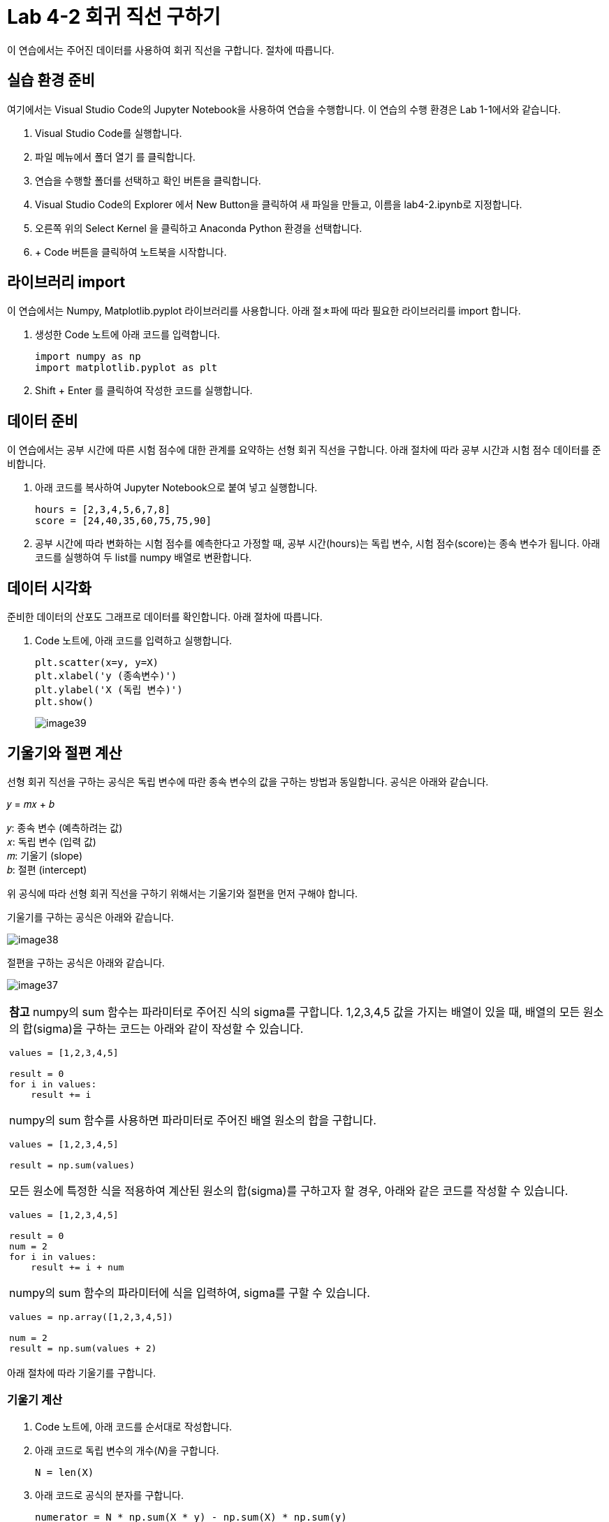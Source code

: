 = Lab 4-2 회귀 직선 구하기

이 연습에서는 주어진 데이터를 사용하여 회귀 직선을 구합니다. 절차에 따릅니다.

== 실습 환경 준비

여기에서는 Visual Studio Code의 Jupyter Notebook을 사용하여 연습을 수행합니다. 이 연습의 수행 환경은 Lab 1-1에서와 같습니다.

1. Visual Studio Code를 실행합니다.
2. 파일 메뉴에서 폴더 열기 를 클릭합니다.
3. 연습을 수행할 폴더를 선택하고 확인 버튼을 클릭합니다.
4. Visual Studio Code의 Explorer 에서 New Button을 클릭하여 새 파일을 만들고, 이름을 lab4-2.ipynb로 지정합니다.
5. 오른쪽 위의 Select Kernel 을 클릭하고 Anaconda Python 환경을 선택합니다.
6. + Code 버튼을 클릭하여 노트북을 시작합니다.

== 라이브러리 import

이 연습에서는 Numpy, Matplotlib.pyplot 라이브러리를 사용합니다. 아래 절ㅊ파에 따라 필요한 라이브러리를 import 합니다.

1. 생성한 Code 노트에 아래 코드를 입력합니다.
+
[source, python]
----
import numpy as np
import matplotlib.pyplot as plt
----
+
2. Shift + Enter 를 클릭하여 작성한 코드를 실행합니다.

== 데이터 준비

이 연습에서는 공부 시간에 따른 시험 점수에 대한 관계를 요약하는 선형 회귀 직선을 구합니다. 아래 절차에 따라 공부 시간과 시험 점수 데이터를 준비합니다.

1. 아래 코드를 복사하여 Jupyter Notebook으로 붙여 넣고 실행합니다.
+
[source, python]
----
hours = [2,3,4,5,6,7,8]
score = [24,40,35,60,75,75,90]
----
+
2. 공부 시간에 따라 변화하는 시험 점수를 예측한다고 가정할 때, 공부 시간(hours)는 독립 변수, 시험 점수(score)는 종속 변수가 됩니다. 아래 코드를 실행하여 두 list를 numpy 배열로 변환합니다.

== 데이터 시각화

준비한 데이터의 산포도 그래프로 데이터를 확인합니다. 아래 절차에 따릅니다.

1. Code 노트에, 아래 코드를 입력하고 실행합니다.
+
[source, python]
----
plt.scatter(x=y, y=X)
plt.xlabel('y (종속변수)')
plt.ylabel('X (독립 변수)')
plt.show()
----
+
image:../images/image39.png[]

== 기울기와 절편 계산

선형 회귀 직선을 구하는 공식은 독립 변수에 따란 종속 변수의 값을 구하는 방법과 동일합니다. 공식은 아래와 같습니다.

𝑦 = 𝑚𝑥 + 𝑏

𝑦: 종속 변수 (예측하려는 값) +
𝑥: 독립 변수 (입력 값) +
𝑚: 기울기 (slope) +
𝑏: 절편 (intercept)

위 공식에 따라 선형 회귀 직선을 구하기 위해서는 기울기와 절편을 먼저 구해야 합니다. 

기울기를 구하는 공식은 아래와 같습니다.

image:../images/image38.png[]

절편을 구하는 공식은 아래와 같습니다.

image:../images/image37.png[]

[cols="1a"]
|===
|**참고** numpy의 sum 함수는 파라미터로 주어진 식의 sigma를 구합니다. 1,2,3,4,5 값을 가지는 배열이 있을 때, 배열의 모든 원소의 합(sigma)을 구하는 코드는 아래와 같이 작성할 수 있습니다.
[source, python]
----
values = [1,2,3,4,5]

result = 0
for i in values:
    result += i
----

numpy의 sum 함수를 사용하면 파라미터로 주어진 배열 원소의 합을 구합니다.

[source, python]
----
values = [1,2,3,4,5]

result = np.sum(values)
----

모든 원소에 특정한 식을 적용하여 계산된 원소의 합(sigma)를 구하고자 할 경우, 아래와 같은 코드를 작성할 수 있습니다.

[source, python]
----
values = [1,2,3,4,5]

result = 0
num = 2
for i in values:
    result += i + num
----

numpy의 sum 함수의 파라미터에 식을 입력하여, sigma를 구할 수 있습니다.

[source, python]
----
values = np.array([1,2,3,4,5])

num = 2
result = np.sum(values + 2)
----
|===

아래 절차에 따라 기울기를 구합니다.

=== 기울기 계산

1. Code 노트에, 아래 코드를 순서대로 작성합니다.
2. 아래 코드로 독립 변수의 개수(_N_)을 구합니다.
+
[source, python]
----
N = len(X)
----
+
3. 아래 코드로 공식의 분자를 구합니다.
+
[source, python]
----
numerator = N * np.sum(X * y) - np.sum(X) * np.sum(y)
----
+
4. 아래 코드로 분모의 값을 구합니다.
+
[source, python]
----
denominator = N * np.sum(X**2) - (np.sum(X))**2
----
+
5. 분자(nominator)를 분모(denominator)로 나누어 기울기를 구합니다.
+
[source, python]
----
m = numerator / denominator
----
+
6. 완성된 코드는 아래와 같을 것입니다.
+
[source, python]
----
N = len(X)
    
numerator = N * np.sum(X * y) - np.sum(X) * np.sum(y)
denominator = N * np.sum(X**2) - (np.sum(X))**2
    
m = numerator / denominator
----
+
7. Shift + Enter 키를 눌러 코드를 실행합니다.

=== 절편 계산

1. Code 노트에 아래 코드를 순서대로 작성합니다.
2. 아래 코드로 독립 변수의 개수(_N_)을 구합니다.
+
[source, python]
----
N = len(X)
----
+
3. 아래 코드로 절편을 구합니다.
+
[source, python]
----
b = (np.sum(y) - m * np.sum(X)) / N
----
+
4. 완성된 코드는 아래와 같을 것입니다.
+
[source, python]
----
N = len(X)
b = (np.sum(y) - m * np.sum(X)) / N
----
+
5. 완성된 코드는 아래와 같을 것입니다.

== 독립 변수에 따른 종속 변수의 값 계산

1. 아래 코드를 실행하여 각 독립 변수에 따른 종속 변수의 값을 구합니다.
+
[source, python]
----
y_pred = m * X + b
----
+
2. 아래 코드를 실행하여 계산된 종속 변수를 확인합니다.
+
[source, python]
----
print(y_pred)
----
+
----
[24. 35. 46. 57. 68. 79. 90.]
----

== 회귀 곡선

여기에서는 구한 각 독립 변수에 따른 종속 변수를 사용하여 회귀 곡선을 그립니다. 아래 절차에 따릅니다.

1. 아래 코드를 실행하여 각 독립 변수에 따른 종속 변수의 값을 구합니다.
+
[source, python]
----
plt.scatter(X, y)
plt.plot(X, y_pred, color='red',)
plt.xlabel('hours (독립 변수)')
plt.ylabel('score (종속 변수)')
plt.show()
----
+
2. 회귀 곡선을 확인합니다.
+
image:../images/image40.png[]

== 예측

여기서는 작성한 회귀 모델을 사용하여 10시간을 공부했을 때 예상되는 점수를 예측합니다. 단순 선형 회귀에서 예측값은 아래와 같이 구할 수 있습니다.

image:../images/image41.png[width=210]

* hat y : 예측값 (종속변수 𝑦의 예측값) +
* 𝑥: 독립변수 (입력값) +
* 𝑏~0~ : 절편 (intercept) +
* 𝑏~1~ : 기울기 (slope)

아래 절차에 따릅니다.

1. 아래 코드를 입력하고 실행합니다.
+
[source, python]
----
new_hour = 10
y_pred = b + m * new_hour
----
+
2. 결과를 출력합니다.
+
----
print(y_pred)
----